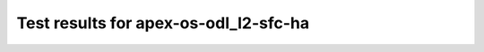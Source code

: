 .. This work is licensed under a Creative Commons Attribution 4.0 International Licence.
.. http://creativecommons.org/licenses/by/4.0

Test results for apex-os-odl_l2-sfc-ha
======================================

.. Add any text in here that could be useful for a reader.

.. Add the test results in a consistent format.

